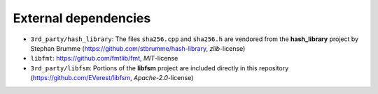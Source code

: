 External dependencies
=====================

- ``3rd_party/hash_library``: The files ``sha256.cpp`` and ``sha256.h`` are vendored from the **hash_library** project by Stephan Brumme
  (https://github.com/stbrumme/hash-library, *zlib*-license)
- ``libfmt``: https://github.com/fmtlib/fmt, *MIT*-license
- ``3rd_party/libfsm``: Portions of the **libfsm** project are included
  directly in this repository
  (https://github.com/EVerest/libfsm, *Apache-2.0*-license)
